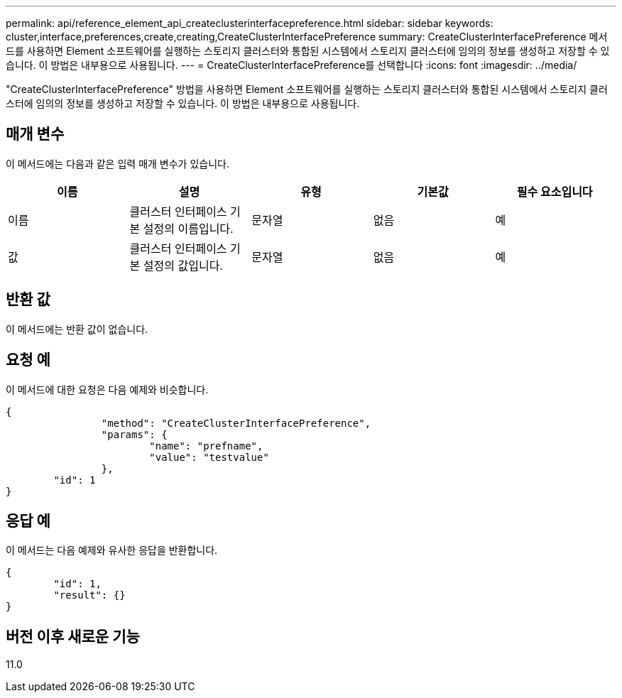 ---
permalink: api/reference_element_api_createclusterinterfacepreference.html 
sidebar: sidebar 
keywords: cluster,interface,preferences,create,creating,CreateClusterInterfacePreference 
summary: CreateClusterInterfacePreference 메서드를 사용하면 Element 소프트웨어를 실행하는 스토리지 클러스터와 통합된 시스템에서 스토리지 클러스터에 임의의 정보를 생성하고 저장할 수 있습니다. 이 방법은 내부용으로 사용됩니다. 
---
= CreateClusterInterfacePreference를 선택합니다
:icons: font
:imagesdir: ../media/


[role="lead"]
"CreateClusterInterfacePreference" 방법을 사용하면 Element 소프트웨어를 실행하는 스토리지 클러스터와 통합된 시스템에서 스토리지 클러스터에 임의의 정보를 생성하고 저장할 수 있습니다. 이 방법은 내부용으로 사용됩니다.



== 매개 변수

이 메서드에는 다음과 같은 입력 매개 변수가 있습니다.

|===
| 이름 | 설명 | 유형 | 기본값 | 필수 요소입니다 


 a| 
이름
 a| 
클러스터 인터페이스 기본 설정의 이름입니다.
 a| 
문자열
 a| 
없음
 a| 
예



 a| 
값
 a| 
클러스터 인터페이스 기본 설정의 값입니다.
 a| 
문자열
 a| 
없음
 a| 
예

|===


== 반환 값

이 메서드에는 반환 값이 없습니다.



== 요청 예

이 메서드에 대한 요청은 다음 예제와 비슷합니다.

[listing]
----
{
		"method": "CreateClusterInterfacePreference",
		"params": {
			"name": "prefname",
			"value": "testvalue"
		},
	"id": 1
}
----


== 응답 예

이 메서드는 다음 예제와 유사한 응답을 반환합니다.

[listing]
----
{
	"id": 1,
	"result": {}
}
----


== 버전 이후 새로운 기능

11.0

